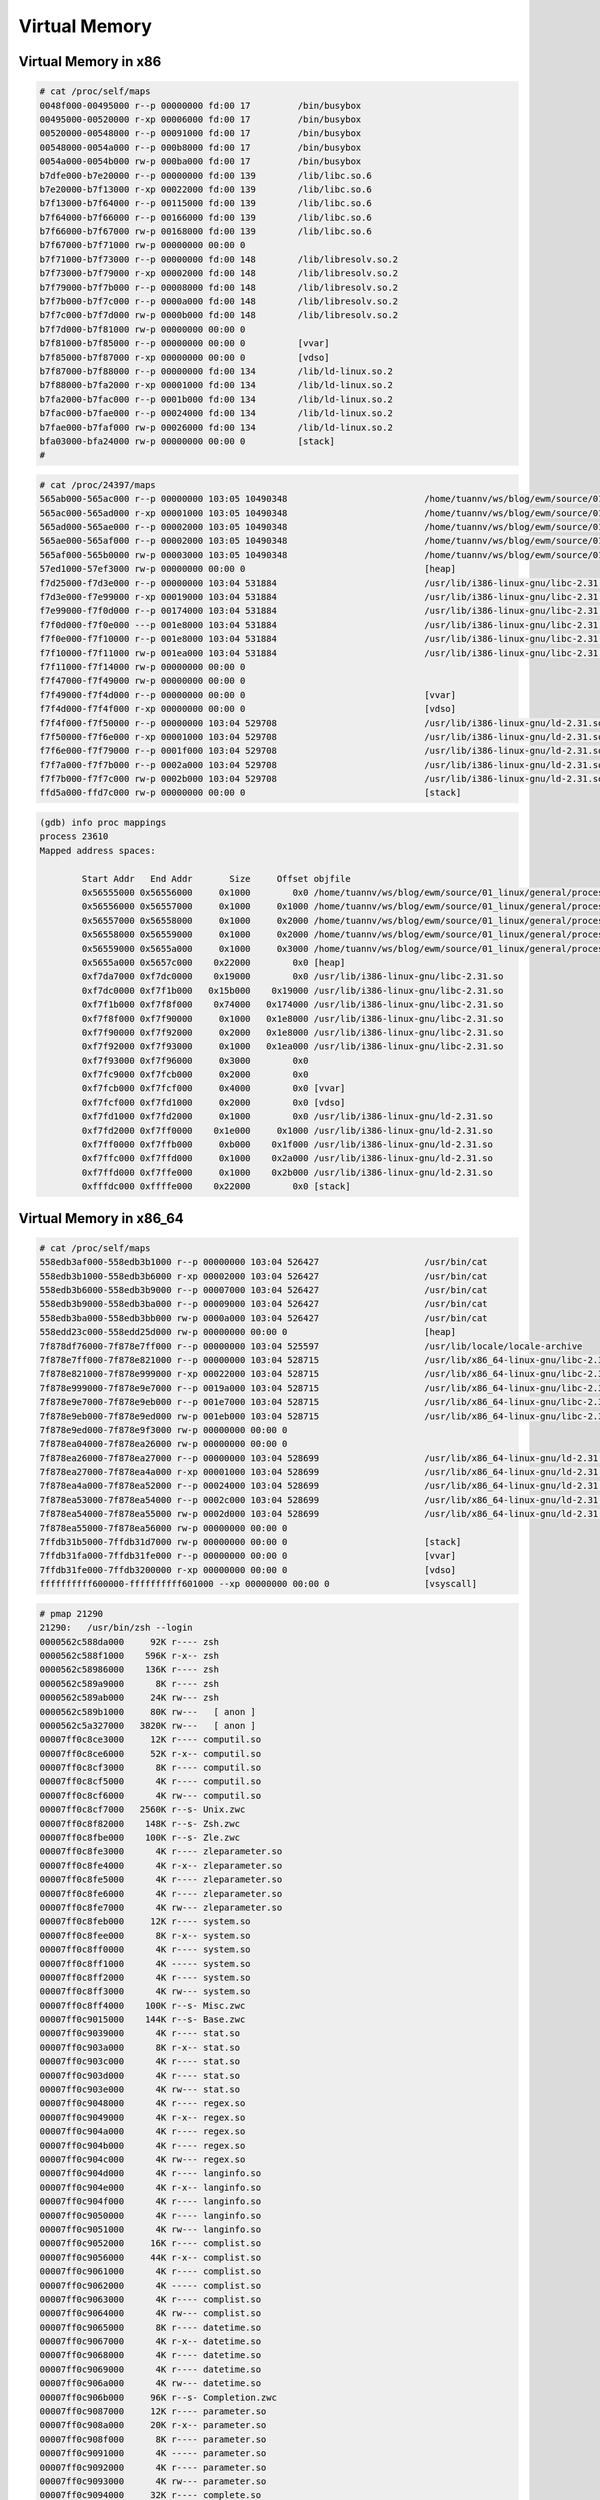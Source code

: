 ==============
Virtual Memory
==============

.. image:: imgs/process_virtual_address_space.png

Virtual Memory in x86
---------------------

.. code-block::

    # cat /proc/self/maps 
    0048f000-00495000 r--p 00000000 fd:00 17         /bin/busybox
    00495000-00520000 r-xp 00006000 fd:00 17         /bin/busybox
    00520000-00548000 r--p 00091000 fd:00 17         /bin/busybox
    00548000-0054a000 r--p 000b8000 fd:00 17         /bin/busybox
    0054a000-0054b000 rw-p 000ba000 fd:00 17         /bin/busybox
    b7dfe000-b7e20000 r--p 00000000 fd:00 139        /lib/libc.so.6
    b7e20000-b7f13000 r-xp 00022000 fd:00 139        /lib/libc.so.6
    b7f13000-b7f64000 r--p 00115000 fd:00 139        /lib/libc.so.6
    b7f64000-b7f66000 r--p 00166000 fd:00 139        /lib/libc.so.6
    b7f66000-b7f67000 rw-p 00168000 fd:00 139        /lib/libc.so.6
    b7f67000-b7f71000 rw-p 00000000 00:00 0 
    b7f71000-b7f73000 r--p 00000000 fd:00 148        /lib/libresolv.so.2
    b7f73000-b7f79000 r-xp 00002000 fd:00 148        /lib/libresolv.so.2
    b7f79000-b7f7b000 r--p 00008000 fd:00 148        /lib/libresolv.so.2
    b7f7b000-b7f7c000 r--p 0000a000 fd:00 148        /lib/libresolv.so.2
    b7f7c000-b7f7d000 rw-p 0000b000 fd:00 148        /lib/libresolv.so.2
    b7f7d000-b7f81000 rw-p 00000000 00:00 0 
    b7f81000-b7f85000 r--p 00000000 00:00 0          [vvar]
    b7f85000-b7f87000 r-xp 00000000 00:00 0          [vdso]
    b7f87000-b7f88000 r--p 00000000 fd:00 134        /lib/ld-linux.so.2
    b7f88000-b7fa2000 r-xp 00001000 fd:00 134        /lib/ld-linux.so.2
    b7fa2000-b7fac000 r--p 0001b000 fd:00 134        /lib/ld-linux.so.2
    b7fac000-b7fae000 r--p 00024000 fd:00 134        /lib/ld-linux.so.2
    b7fae000-b7faf000 rw-p 00026000 fd:00 134        /lib/ld-linux.so.2
    bfa03000-bfa24000 rw-p 00000000 00:00 0          [stack]
    # 

.. code-block:: 

    # cat /proc/24397/maps 
    565ab000-565ac000 r--p 00000000 103:05 10490348                          /home/tuannv/ws/blog/ewm/source/01_linux/general/process/src/hello
    565ac000-565ad000 r-xp 00001000 103:05 10490348                          /home/tuannv/ws/blog/ewm/source/01_linux/general/process/src/hello
    565ad000-565ae000 r--p 00002000 103:05 10490348                          /home/tuannv/ws/blog/ewm/source/01_linux/general/process/src/hello
    565ae000-565af000 r--p 00002000 103:05 10490348                          /home/tuannv/ws/blog/ewm/source/01_linux/general/process/src/hello
    565af000-565b0000 rw-p 00003000 103:05 10490348                          /home/tuannv/ws/blog/ewm/source/01_linux/general/process/src/hello
    57ed1000-57ef3000 rw-p 00000000 00:00 0                                  [heap]
    f7d25000-f7d3e000 r--p 00000000 103:04 531884                            /usr/lib/i386-linux-gnu/libc-2.31.so
    f7d3e000-f7e99000 r-xp 00019000 103:04 531884                            /usr/lib/i386-linux-gnu/libc-2.31.so
    f7e99000-f7f0d000 r--p 00174000 103:04 531884                            /usr/lib/i386-linux-gnu/libc-2.31.so
    f7f0d000-f7f0e000 ---p 001e8000 103:04 531884                            /usr/lib/i386-linux-gnu/libc-2.31.so
    f7f0e000-f7f10000 r--p 001e8000 103:04 531884                            /usr/lib/i386-linux-gnu/libc-2.31.so
    f7f10000-f7f11000 rw-p 001ea000 103:04 531884                            /usr/lib/i386-linux-gnu/libc-2.31.so
    f7f11000-f7f14000 rw-p 00000000 00:00 0 
    f7f47000-f7f49000 rw-p 00000000 00:00 0 
    f7f49000-f7f4d000 r--p 00000000 00:00 0                                  [vvar]
    f7f4d000-f7f4f000 r-xp 00000000 00:00 0                                  [vdso]
    f7f4f000-f7f50000 r--p 00000000 103:04 529708                            /usr/lib/i386-linux-gnu/ld-2.31.so
    f7f50000-f7f6e000 r-xp 00001000 103:04 529708                            /usr/lib/i386-linux-gnu/ld-2.31.so
    f7f6e000-f7f79000 r--p 0001f000 103:04 529708                            /usr/lib/i386-linux-gnu/ld-2.31.so
    f7f7a000-f7f7b000 r--p 0002a000 103:04 529708                            /usr/lib/i386-linux-gnu/ld-2.31.so
    f7f7b000-f7f7c000 rw-p 0002b000 103:04 529708                            /usr/lib/i386-linux-gnu/ld-2.31.so
    ffd5a000-ffd7c000 rw-p 00000000 00:00 0                                  [stack]

.. code-block:: 

    (gdb) info proc mappings
    process 23610
    Mapped address spaces:

            Start Addr   End Addr       Size     Offset objfile
            0x56555000 0x56556000     0x1000        0x0 /home/tuannv/ws/blog/ewm/source/01_linux/general/process/src/hello
            0x56556000 0x56557000     0x1000     0x1000 /home/tuannv/ws/blog/ewm/source/01_linux/general/process/src/hello
            0x56557000 0x56558000     0x1000     0x2000 /home/tuannv/ws/blog/ewm/source/01_linux/general/process/src/hello
            0x56558000 0x56559000     0x1000     0x2000 /home/tuannv/ws/blog/ewm/source/01_linux/general/process/src/hello
            0x56559000 0x5655a000     0x1000     0x3000 /home/tuannv/ws/blog/ewm/source/01_linux/general/process/src/hello
            0x5655a000 0x5657c000    0x22000        0x0 [heap]
            0xf7da7000 0xf7dc0000    0x19000        0x0 /usr/lib/i386-linux-gnu/libc-2.31.so
            0xf7dc0000 0xf7f1b000   0x15b000    0x19000 /usr/lib/i386-linux-gnu/libc-2.31.so
            0xf7f1b000 0xf7f8f000    0x74000   0x174000 /usr/lib/i386-linux-gnu/libc-2.31.so
            0xf7f8f000 0xf7f90000     0x1000   0x1e8000 /usr/lib/i386-linux-gnu/libc-2.31.so
            0xf7f90000 0xf7f92000     0x2000   0x1e8000 /usr/lib/i386-linux-gnu/libc-2.31.so
            0xf7f92000 0xf7f93000     0x1000   0x1ea000 /usr/lib/i386-linux-gnu/libc-2.31.so
            0xf7f93000 0xf7f96000     0x3000        0x0 
            0xf7fc9000 0xf7fcb000     0x2000        0x0 
            0xf7fcb000 0xf7fcf000     0x4000        0x0 [vvar]
            0xf7fcf000 0xf7fd1000     0x2000        0x0 [vdso]
            0xf7fd1000 0xf7fd2000     0x1000        0x0 /usr/lib/i386-linux-gnu/ld-2.31.so
            0xf7fd2000 0xf7ff0000    0x1e000     0x1000 /usr/lib/i386-linux-gnu/ld-2.31.so
            0xf7ff0000 0xf7ffb000     0xb000    0x1f000 /usr/lib/i386-linux-gnu/ld-2.31.so
            0xf7ffc000 0xf7ffd000     0x1000    0x2a000 /usr/lib/i386-linux-gnu/ld-2.31.so
            0xf7ffd000 0xf7ffe000     0x1000    0x2b000 /usr/lib/i386-linux-gnu/ld-2.31.so
            0xfffdc000 0xffffe000    0x22000        0x0 [stack]

Virtual Memory in x86_64
------------------------

.. code-block:: 

    # cat /proc/self/maps
    558edb3af000-558edb3b1000 r--p 00000000 103:04 526427                    /usr/bin/cat
    558edb3b1000-558edb3b6000 r-xp 00002000 103:04 526427                    /usr/bin/cat
    558edb3b6000-558edb3b9000 r--p 00007000 103:04 526427                    /usr/bin/cat
    558edb3b9000-558edb3ba000 r--p 00009000 103:04 526427                    /usr/bin/cat
    558edb3ba000-558edb3bb000 rw-p 0000a000 103:04 526427                    /usr/bin/cat
    558edd23c000-558edd25d000 rw-p 00000000 00:00 0                          [heap]
    7f878df76000-7f878e7ff000 r--p 00000000 103:04 525597                    /usr/lib/locale/locale-archive
    7f878e7ff000-7f878e821000 r--p 00000000 103:04 528715                    /usr/lib/x86_64-linux-gnu/libc-2.31.so
    7f878e821000-7f878e999000 r-xp 00022000 103:04 528715                    /usr/lib/x86_64-linux-gnu/libc-2.31.so
    7f878e999000-7f878e9e7000 r--p 0019a000 103:04 528715                    /usr/lib/x86_64-linux-gnu/libc-2.31.so
    7f878e9e7000-7f878e9eb000 r--p 001e7000 103:04 528715                    /usr/lib/x86_64-linux-gnu/libc-2.31.so
    7f878e9eb000-7f878e9ed000 rw-p 001eb000 103:04 528715                    /usr/lib/x86_64-linux-gnu/libc-2.31.so
    7f878e9ed000-7f878e9f3000 rw-p 00000000 00:00 0 
    7f878ea04000-7f878ea26000 rw-p 00000000 00:00 0 
    7f878ea26000-7f878ea27000 r--p 00000000 103:04 528699                    /usr/lib/x86_64-linux-gnu/ld-2.31.so
    7f878ea27000-7f878ea4a000 r-xp 00001000 103:04 528699                    /usr/lib/x86_64-linux-gnu/ld-2.31.so
    7f878ea4a000-7f878ea52000 r--p 00024000 103:04 528699                    /usr/lib/x86_64-linux-gnu/ld-2.31.so
    7f878ea53000-7f878ea54000 r--p 0002c000 103:04 528699                    /usr/lib/x86_64-linux-gnu/ld-2.31.so
    7f878ea54000-7f878ea55000 rw-p 0002d000 103:04 528699                    /usr/lib/x86_64-linux-gnu/ld-2.31.so
    7f878ea55000-7f878ea56000 rw-p 00000000 00:00 0 
    7ffdb31b5000-7ffdb31d7000 rw-p 00000000 00:00 0                          [stack]
    7ffdb31fa000-7ffdb31fe000 r--p 00000000 00:00 0                          [vvar]
    7ffdb31fe000-7ffdb3200000 r-xp 00000000 00:00 0                          [vdso]
    ffffffffff600000-ffffffffff601000 --xp 00000000 00:00 0                  [vsyscall]

.. code-block:: 

    # pmap 21290    
    21290:   /usr/bin/zsh --login
    0000562c588da000     92K r---- zsh
    0000562c588f1000    596K r-x-- zsh
    0000562c58986000    136K r---- zsh
    0000562c589a9000      8K r---- zsh
    0000562c589ab000     24K rw--- zsh
    0000562c589b1000     80K rw---   [ anon ]
    0000562c5a327000   3820K rw---   [ anon ]
    00007ff0c8ce3000     12K r---- computil.so
    00007ff0c8ce6000     52K r-x-- computil.so
    00007ff0c8cf3000      8K r---- computil.so
    00007ff0c8cf5000      4K r---- computil.so
    00007ff0c8cf6000      4K rw--- computil.so
    00007ff0c8cf7000   2560K r--s- Unix.zwc
    00007ff0c8f82000    148K r--s- Zsh.zwc
    00007ff0c8fbe000    100K r--s- Zle.zwc
    00007ff0c8fe3000      4K r---- zleparameter.so
    00007ff0c8fe4000      4K r-x-- zleparameter.so
    00007ff0c8fe5000      4K r---- zleparameter.so
    00007ff0c8fe6000      4K r---- zleparameter.so
    00007ff0c8fe7000      4K rw--- zleparameter.so
    00007ff0c8feb000     12K r---- system.so
    00007ff0c8fee000      8K r-x-- system.so
    00007ff0c8ff0000      4K r---- system.so
    00007ff0c8ff1000      4K ----- system.so
    00007ff0c8ff2000      4K r---- system.so
    00007ff0c8ff3000      4K rw--- system.so
    00007ff0c8ff4000    100K r--s- Misc.zwc
    00007ff0c9015000    144K r--s- Base.zwc
    00007ff0c9039000      4K r---- stat.so
    00007ff0c903a000      8K r-x-- stat.so
    00007ff0c903c000      4K r---- stat.so
    00007ff0c903d000      4K r---- stat.so
    00007ff0c903e000      4K rw--- stat.so
    00007ff0c9048000      4K r---- regex.so
    00007ff0c9049000      4K r-x-- regex.so
    00007ff0c904a000      4K r---- regex.so
    00007ff0c904b000      4K r---- regex.so
    00007ff0c904c000      4K rw--- regex.so
    00007ff0c904d000      4K r---- langinfo.so
    00007ff0c904e000      4K r-x-- langinfo.so
    00007ff0c904f000      4K r---- langinfo.so
    00007ff0c9050000      4K r---- langinfo.so
    00007ff0c9051000      4K rw--- langinfo.so
    00007ff0c9052000     16K r---- complist.so
    00007ff0c9056000     44K r-x-- complist.so
    00007ff0c9061000      4K r---- complist.so
    00007ff0c9062000      4K ----- complist.so
    00007ff0c9063000      4K r---- complist.so
    00007ff0c9064000      4K rw--- complist.so
    00007ff0c9065000      8K r---- datetime.so
    00007ff0c9067000      4K r-x-- datetime.so
    00007ff0c9068000      4K r---- datetime.so
    00007ff0c9069000      4K r---- datetime.so
    00007ff0c906a000      4K rw--- datetime.so
    00007ff0c906b000     96K r--s- Completion.zwc
    00007ff0c9087000     12K r---- parameter.so
    00007ff0c908a000     20K r-x-- parameter.so
    00007ff0c908f000      8K r---- parameter.so
    00007ff0c9091000      4K ----- parameter.so
    00007ff0c9092000      4K r---- parameter.so
    00007ff0c9093000      4K rw--- parameter.so
    00007ff0c9094000     32K r---- complete.so
    00007ff0c909c000    100K r-x-- complete.so
    00007ff0c90b5000     12K r---- complete.so
    00007ff0c90b8000      4K ----- complete.so
    00007ff0c90b9000      4K r---- complete.so
    00007ff0c90ba000      4K rw--- complete.so
    00007ff0c90bb000     88K r---- zle.so
    00007ff0c90d1000    168K r-x-- zle.so
    00007ff0c90fb000     36K r---- zle.so
    00007ff0c9104000      4K ----- zle.so
    00007ff0c9105000      8K r---- zle.so
    00007ff0c9107000     28K rw--- zle.so
    00007ff0c910e000      4K rw---   [ anon ]
    00007ff0c910f000   8740K r---- locale-archive
    00007ff0c9998000      8K rw---   [ anon ]
    00007ff0c999a000    136K r---- libc-2.31.so
    00007ff0c99bc000   1504K r-x-- libc-2.31.so
    00007ff0c9b34000    312K r---- libc-2.31.so
    00007ff0c9b82000     16K r---- libc-2.31.so
    00007ff0c9b86000      8K rw--- libc-2.31.so
    00007ff0c9b88000     16K rw---   [ anon ]
    00007ff0c9b8c000     52K r---- libm-2.31.so
    00007ff0c9b99000    668K r-x-- libm-2.31.so
    00007ff0c9c40000    612K r---- libm-2.31.so
    00007ff0c9cd9000      4K r---- libm-2.31.so
    00007ff0c9cda000      4K rw--- libm-2.31.so
    00007ff0c9cdb000     56K r---- libtinfo.so.6.2
    00007ff0c9ce9000     60K r-x-- libtinfo.so.6.2
    00007ff0c9cf8000     56K r---- libtinfo.so.6.2
    00007ff0c9d06000     16K r---- libtinfo.so.6.2
    00007ff0c9d0a000      4K rw--- libtinfo.so.6.2
    00007ff0c9d0b000      4K r---- libdl-2.31.so
    00007ff0c9d0c000      8K r-x-- libdl-2.31.so
    00007ff0c9d0e000      4K r---- libdl-2.31.so
    00007ff0c9d0f000      4K r---- libdl-2.31.so
    00007ff0c9d10000      4K rw--- libdl-2.31.so
    00007ff0c9d11000      8K r---- libcap.so.2.32
    00007ff0c9d13000     12K r-x-- libcap.so.2.32
    00007ff0c9d16000      4K r---- libcap.so.2.32
    00007ff0c9d17000      4K ----- libcap.so.2.32
    00007ff0c9d18000      4K r---- libcap.so.2.32
    00007ff0c9d19000      4K rw--- libcap.so.2.32
    00007ff0c9d1a000      8K rw---   [ anon ]
    00007ff0c9d1c000      8K r---- zutil.so
    00007ff0c9d1e000     20K r-x-- zutil.so
    00007ff0c9d23000      4K r---- zutil.so
    00007ff0c9d24000      4K ----- zutil.so
    00007ff0c9d25000      4K r---- zutil.so
    00007ff0c9d26000      4K rw--- zutil.so
    00007ff0c9d27000      4K r---- terminfo.so
    00007ff0c9d28000      4K r-x-- terminfo.so
    00007ff0c9d29000      4K r---- terminfo.so
    00007ff0c9d2a000      4K r---- terminfo.so
    00007ff0c9d2b000      4K rw--- terminfo.so
    00007ff0c9d30000     28K r--s- gconv-modules.cache
    00007ff0c9d37000     12K r---- libnss_files-2.31.so
    00007ff0c9d3a000     28K r-x-- libnss_files-2.31.so
    00007ff0c9d41000      8K r---- libnss_files-2.31.so
    00007ff0c9d43000      4K r---- libnss_files-2.31.so
    00007ff0c9d44000      4K rw--- libnss_files-2.31.so
    00007ff0c9d45000     40K rw---   [ anon ]
    00007ff0c9d4f000      4K r---- ld-2.31.so
    00007ff0c9d50000    140K r-x-- ld-2.31.so
    00007ff0c9d73000     32K r---- ld-2.31.so
    00007ff0c9d7c000      4K r---- ld-2.31.so
    00007ff0c9d7d000      4K rw--- ld-2.31.so
    00007ff0c9d7e000      4K rw---   [ anon ]
    00007fff6d4cf000    324K rw---   [ stack ]
    00007fff6d5a2000     16K r----   [ anon ]
    00007fff6d5a6000      8K r-x--   [ anon ]
    ffffffffff600000      4K --x--   [ anon ]
    total            21816K
